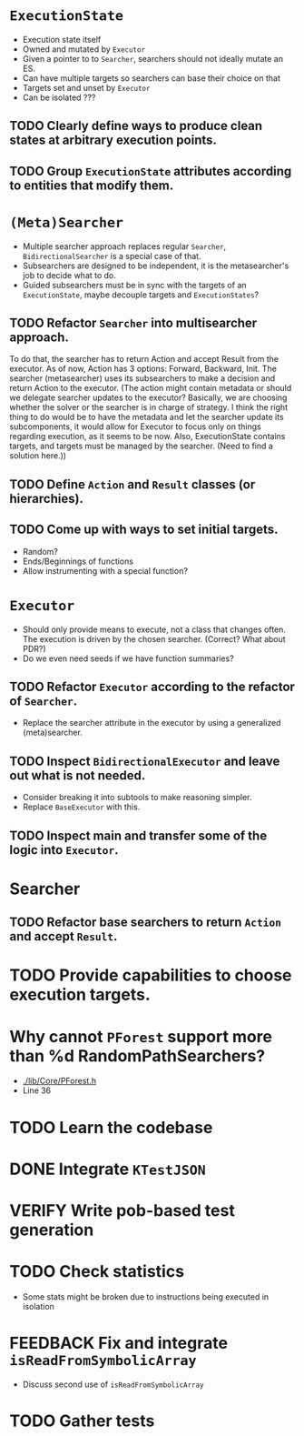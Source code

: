 * ~ExecutionState~
- Execution state itself
- Owned and mutated by ~Executor~
- Given a pointer to to ~Searcher~, searchers should not ideally mutate an ES.
- Can have multiple targets so searchers can base their choice on that
- Targets set and unset by ~Executor~
- Can be isolated ???

** TODO Clearly define ways to produce clean states at arbitrary execution points.
** TODO Group ~ExecutionState~ attributes according to entities that modify them.

* ~(Meta)Searcher~
- Multiple searcher approach replaces regular ~Searcher~, ~BidirectionalSearcher~
  is a special case of that.  
- Subsearchers are designed to be independent, it is the metasearcher's job
  to decide what to do.
- Guided subsearchers must be in sync with the targets of an ~ExecutionState~,
  maybe decouple targets and ~ExecutionStates~?

** TODO Refactor ~Searcher~ into multisearcher approach.
To do that, the searcher has to return Action and accept Result from the
executor. As of now, Action has 3 options: Forward, Backward, Init. The
searcher  (metasearcher) uses its subsearchers to make a decision and return
Action  to the executor. (The action might contain metadata or should we
delegate  searcher updates to the executor? Basically, we are choosing whether
the solver or the searcher is in charge of strategy. I think the right thing
to do would be to have the metadata and let the searcher update its
subcomponents, it would allow for Executor to focus only on things regarding
execution, as it seems to be now. Also, ExecutionState contains targets,
and targets must be managed by the searcher. (Need to find a solution here.))

** TODO Define ~Action~ and ~Result~ classes (or hierarchies).

** TODO Come up with ways to set initial targets.
- Random?
- Ends/Beginnings of functions
- Allow instrumenting with a special function?

* ~Executor~
- Should only provide means to execute, not a class that changes often. The
  execution is driven by the chosen searcher. (Correct? What about PDR?)
- Do we even need seeds if we have function summaries?

** TODO Refactor ~Executor~ according to the refactor of ~Searcher~.
- Replace the searcher attribute in the executor by using
  a generalized (meta)searcher.

** TODO Inspect ~BidirectionalExecutor~ and leave out what is not needed.
- Consider breaking it into subtools to make reasoning simpler.
- Replace ~BaseExecutor~ with this.

** TODO Inspect main and transfer some of the logic into ~Executor~.

* Searcher
** TODO Refactor base searchers to return ~Action~ and accept ~Result~.

* TODO Provide capabilities to choose execution targets.

* Why cannot ~PForest~ support more than %d RandomPathSearchers?
- [[./lib/Core/PForest.h]]
- Line 36

* TODO Learn the codebase

* DONE Integrate ~KTestJSON~

* VERIFY Write pob-based test generation

* TODO Check statistics
- Some stats might be broken due to instructions being executed in isolation

* FEEDBACK Fix and integrate ~isReadFromSymbolicArray~
- Discuss second use of ~isReadFromSymbolicArray~

* TODO Gather tests
